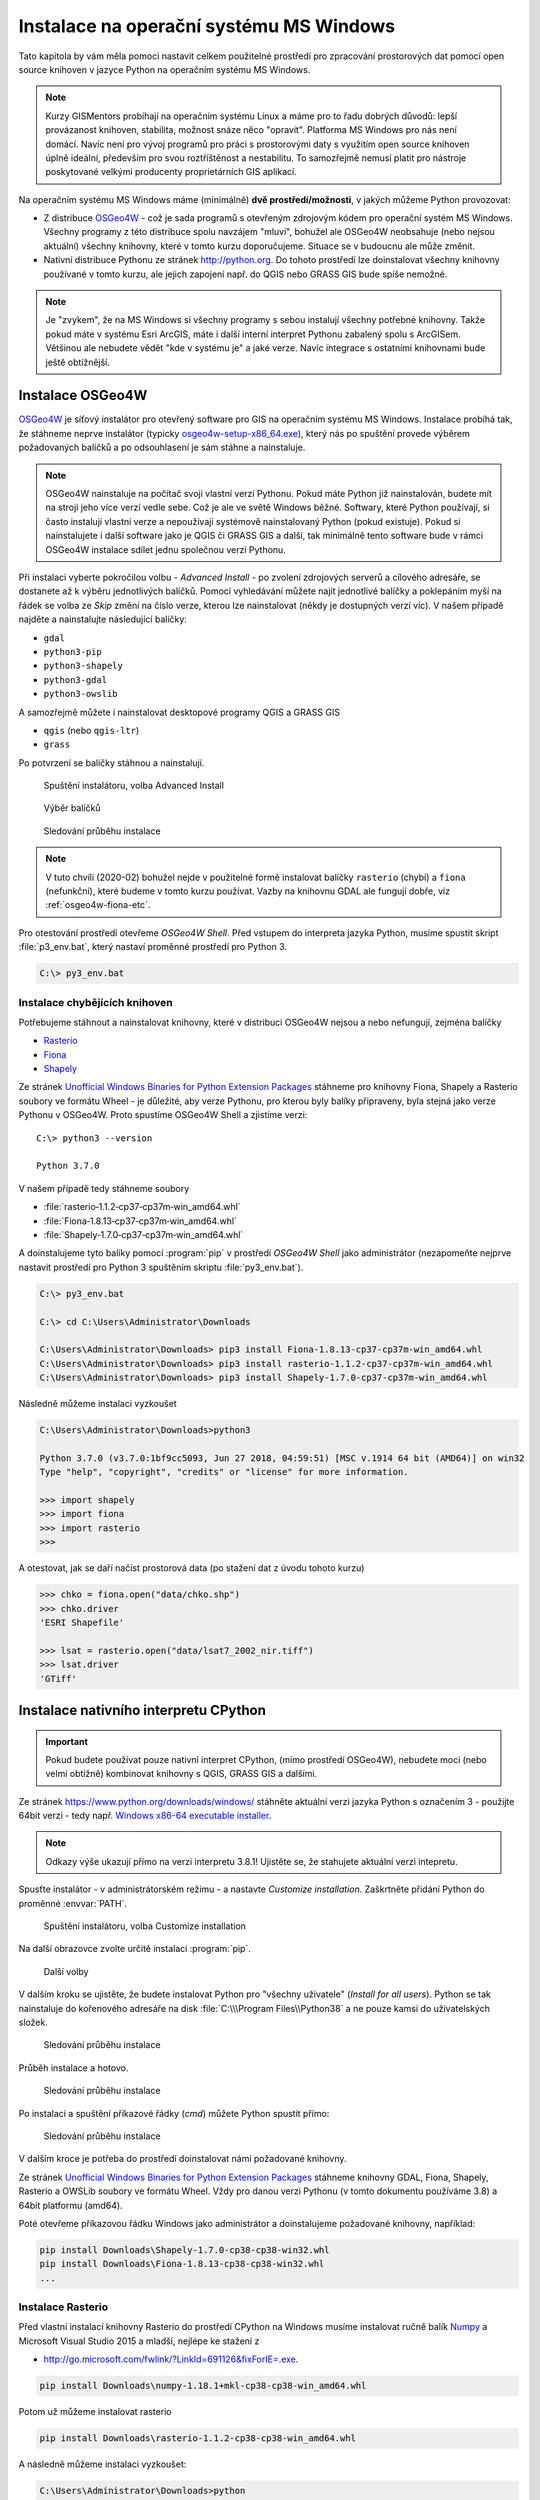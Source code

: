 Instalace na operační systému MS Windows
========================================

Tato kapitola by vám měla pomoci nastavit celkem použitelné prostředí
pro zpracování prostorových dat pomocí open source knihoven v
jazyce Python na operačním systému MS Windows.
        
.. note:: Kurzy GISMentors probíhají na operačním systému Linux a máme
        pro to řadu dobrých důvodů: lepší provázanost knihoven,
        stabilita, možnost snáze něco "opravit". Platforma MS Windows
        pro nás není domácí. Navíc není pro vývoj programů pro práci s
        prostorovými daty s využitím open source knihoven úplně
        ideální, především pro svou roztříštěnost a nestabilitu. To
        samozřejmě nemusí platit pro nástroje poskytované velkými
        producenty proprietárních GIS aplikací.

Na operačním systému MS Windows máme (minimálně) **dvě
prostředí/možnosti**, v jakých můžeme Python provozovat:

* Z distribuce `OSGeo4W <https://trac.osgeo.org/osgeo4w/>`_ - což je
  sada programů s otevřeným zdrojovým kódem pro operační systém MS
  Windows. Všechny programy z této distribuce spolu navzájem "mluví",
  bohužel ale OSGeo4W neobsahuje (nebo nejsou aktuální) všechny
  knihovny, které v tomto kurzu doporučujeme. Situace se v budoucnu
  ale může změnit.
* Nativní distribuce Pythonu ze stránek `http://python.org
  <http://python.org>`_. Do tohoto prostředí lze doinstalovat všechny knihovny
  používané v tomto kurzu, ale jejich zapojení např. do QGIS nebo GRASS GIS bude
  spíše nemožné.

.. note:: Je "zvykem", že na MS Windows si všechny programy s sebou
        instalují všechny potřebné knihovny. Takže pokud máte v
        systému Esri ArcGIS, máte i další interní interpret Pythonu
        zabalený spolu s ArcGISem. Většinou ale nebudete vědět "kde v
        systému je" a jaké verze. Navíc integrace s ostatními
        knihovnami bude ještě obtížnější.

Instalace OSGeo4W
-----------------

`OSGeo4W <https://trac.osgeo.org/osgeo4w/>`_ je síťový instalátor pro
otevřený software pro GIS na operačním systému MS Windows. Instalace
probíhá tak, že stáhneme neprve instalátor (typicky
`osgeo4w-setup-x86_64.exe
<http://download.osgeo.org/osgeo4w/osgeo4w-setup-x86_64.exe>`__), který
nás po spuštění provede výběrem požadovaných balíčků a po odsouhlasení
je sám stáhne a nainstaluje.

.. note:: OSGeo4W nainstaluje na počítač svoji vlastní verzi
          Pythonu. Pokud máte Python již nainstalován, budete mít na
          stroji jeho více verzí vedle sebe. Což je ale ve světě
          Windows běžné. Softwary, které Python používají, si často
          instalují vlastní verze a nepoužívají systémově
          nainstalovaný Python (pokud existuje). Pokud si
          nainstalujete i další software jako je QGIS či GRASS GIS a
          další, tak minimálně tento software bude v rámci OSGeo4W
          instalace sdílet jednu společnou verzi Pythonu.

Při instalaci vyberte pokročilou volbu - *Advanced Install* - po
zvolení zdrojových serverů a cílového adresáře, se dostanete až k
výběru jednotlivých balíčků.  Pomocí vyhledávání můžete najít
jednotlivé balíčky a poklepáním myší na řádek se volba ze `Skip` změní
na číslo verze, kterou lze nainstalovat (někdy je dostupných verzí
víc). V našem případě najděte a nainstalujte následující balíčky:

* ``gdal``
* ``python3-pip``
* ``python3-shapely``
* ``python3-gdal``
* ``python3-owslib``

A samozřejmě můžete i nainstalovat desktopové programy QGIS a GRASS GIS

* ``qgis`` (nebo ``qgis-ltr``)
* ``grass``

Po potvrzení se balíčky stáhnou a nainstalují.

.. figure:: ../../images/install-windows-1.png

        Spuštění instalátoru, volba Advanced Install

.. figure:: ../../images/install-windows-2.png

        Výběr balíčků

.. figure:: ../../images/install-windows-3.png

        Sledování průběhu instalace

.. note:: V tuto chvíli (2020-02) bohužel nejde v použitelné formě
        instalovat balíčky ``rasterio`` (chybí) a ``fiona``
        (nefunkční), které budeme v tomto kurzu používat. Vazby na
        knihovnu GDAL ale fungují dobře, viz :ref:`osgeo4w-fiona-etc`.

Pro otestování prostředí otevřeme *OSGeo4W Shell*. Před vstupem do
interpreta jazyka Python, musíme spustit skript :file:`p3_env.bat`, který
nastaví proměnné prostředí pro Python 3.

.. code-block:: bash

        C:\> py3_env.bat

.. figure:: ../../images/osgeo4w-4.png

.. _osgeo4w-fiona-etc:

Instalace chybějících knihoven
^^^^^^^^^^^^^^^^^^^^^^^^^^^^^^

Potřebujeme stáhnout a nainstalovat knihovny, které v distribuci OSGeo4W nejsou
a nebo nefungují, zejména balíčky

* `Rasterio <https://www.lfd.uci.edu/~gohlke/pythonlibs/#rasterio>`__
* `Fiona <https://www.lfd.uci.edu/~gohlke/pythonlibs/#fiona>`__
* `Shapely <https://www.lfd.uci.edu/~gohlke/pythonlibs/#shapely>`__

Ze stránek `Unofficial Windows Binaries for Python Extension Packages
<http://www.lfd.uci.edu/%7Egohlke/pythonlibs/>`__ stáhneme pro
knihovny Fiona, Shapely a Rasterio soubory ve formátu Wheel - je
důležité, aby verze Pythonu, pro kterou byly balíky připraveny, byla
stejná jako verze Pythonu v OSGeo4W. Proto spustíme OSGeo4W Shell a
zjistíme verzi::

        C:\> python3 --version

        Python 3.7.0

V našem případě tedy stáhneme soubory

* :file:`rasterio‑1.1.2‑cp37‑cp37m‑win_amd64.whl`
* :file:`Fiona‑1.8.13‑cp37‑cp37m‑win_amd64.whl`
* :file:`Shapely‑1.7.0‑cp37‑cp37m‑win_amd64.whl`

A doinstalujeme tyto balíky pomocí :program:`pip` v prostředí *OSGeo4W
Shell* jako administrátor (nezapomeňte nejprve nastavit prostředí pro
Python 3 spuštěním skriptu :file:`py3_env.bat`).

.. code-block:: bash

        C:\> py3_env.bat
       
        C:\> cd C:\Users\Administrator\Downloads

        C:\Users\Administrator\Downloads> pip3 install Fiona-1.8.13-cp37-cp37m-win_amd64.whl
        C:\Users\Administrator\Downloads> pip3 install rasterio-1.1.2-cp37-cp37m-win_amd64.whl
        C:\Users\Administrator\Downloads> pip3 install Shapely-1.7.0-cp37-cp37m-win_amd64.whl

Následně můžeme instalaci vyzkoušet

.. code-block:: bash

        C:\Users\Administrator\Downloads>python3

        Python 3.7.0 (v3.7.0:1bf9cc5093, Jun 27 2018, 04:59:51) [MSC v.1914 64 bit (AMD64)] on win32
        Type "help", "copyright", "credits" or "license" for more information.

        >>> import shapely
        >>> import fiona
        >>> import rasterio
        >>>

A otestovat, jak se daří načíst prostorová data (po stažení dat z úvodu tohoto
kurzu)

.. code-block:: bash

        >>> chko = fiona.open("data/chko.shp")
        >>> chko.driver
        'ESRI Shapefile'

        >>> lsat = rasterio.open("data/lsat7_2002_nir.tiff")
        >>> lsat.driver
        'GTiff'

.. _win-py-bin:

Instalace nativního interpretu CPython
--------------------------------------

.. important:: Pokud budete používat pouze nativní interpret CPython, (mimo
   prostředí OSGeo4W), nebudete moci (nebo velmi obtížně) kombinovat
   knihovny s QGIS, GRASS GIS a dalšími.

Ze stránek https://www.python.org/downloads/windows/ stáhněte aktuální
verzi jazyka Python s označením 3 - použijte 64bit verzi - tedy
např. `Windows x86-64 executable installer
<https://www.python.org/ftp/python/3.8.1/python-3.8.1-amd64.exe>`__.

.. note:: Odkazy výše ukazují přímo na verzi interpretu 3.8.1!
   Ujistěte se, že stahujete aktuální verzi intepretu.

Spusťte instalátor - v administrátorském režimu - a nastavte *Customize
installation*. Zaškrtněte přidání Python do proměnné :envvar:`PATH`.


.. figure:: ../../images/install-windows-cpython-1.png

        Spuštění instalátoru, volba Customize installation

Na další obrazovce zvolte určitě instalaci :program:`pip`.

.. figure:: ../../images/install-windows-cpython-2.png

        Další volby

V dalším kroku se ujistěte, že budete instalovat Python pro "všechny
uživatele" (*Install for all users*). Python se tak nainstaluje do
kořenového adresáře na disk :file:`C:\\\Program Files\\Python38` a ne
pouze kamsi do uživatelských složek.

.. figure:: ../../images/install-windows-cpython-3.png

        Sledování průběhu instalace

Průběh instalace a hotovo.

.. figure:: ../../images/install-windows-cpython-4.png

        Sledování průběhu instalace

Po instalaci a spuštění příkazové řádky (`cmd`) můžete Python spustit
přímo:

.. figure:: ../../images/python-windows-1.png

        Sledování průběhu instalace

V dalším kroce je potřeba do prostředí doinstalovat námi požadované knihovny. 

Ze stránek `Unofficial Windows Binaries for Python Extension Packages
<http://www.lfd.uci.edu/%7Egohlke/pythonlibs/>`__ stáhneme knihovny
GDAL, Fiona, Shapely, Rasterio a OWSLib soubory ve formátu Wheel. Vždy
pro danou verzi Pythonu (v tomto dokumentu používáme 3.8) a 64bit
platformu (amd64).

Poté otevřeme příkazovou řádku Windows jako administrátor a
doinstalujeme požadované knihovny, například:

.. code-block:: bash

   pip install Downloads\Shapely-1.7.0-cp38-cp38-win32.whl
   pip install Downloads\Fiona-1.8.13-cp38-cp38-win32.whl
   ...

Instalace Rasterio
^^^^^^^^^^^^^^^^^^

Před vlastní instalací knihovny Rasterio do prostředí CPython na
Windows musíme instalovat ručně balík `Numpy
<https://www.lfd.uci.edu/~gohlke/pythonlibs/#numpy>`_ a Microsoft
Visual Studio 2015 a mladší, nejlépe ke stažení z

* `http://go.microsoft.com/fwlink/?LinkId=691126&fixForIE=.exe. <http://go.microsoft.com/fwlink/?LinkId=691126&fixForIE=.exe.>`_

.. code-block:: bash

   pip install Downloads\numpy‑1.18.1+mkl‑cp38‑cp38‑win_amd64.whl

Potom už můžeme instalovat rasterio

.. code-block:: bash

   pip install Downloads\rasterio‑1.1.2‑cp38‑cp38‑win_amd64.whl

A následně můžeme instalaci vyzkoušet:

.. code-block:: bash

        C:\Users\Administrator\Downloads>python

        Python 3.7.0 (v3.7.0:1bf9cc5093, Jun 27 2018, 04:59:51) [MSC v.1914 64 bit (AMD64)] on win32
        Type "help", "copyright", "credits" or "license" for more information.

        >>> import shapely
        >>> import fiona
        >>> import rasterio
        >>>

A otestovat, jak se daří načíst prostorová data (po stažení dat z úvodu tohoto
kurzu)

.. code-block:: bash

        >>> chko = fiona.open("data/chko.shp")
        >>> chko.driver
        'ESRI Shapefile'

        >>> lsat = rasterio.open("data/lsat7_2002_nir.tiff")
        >>> lsat.driver
        'GTiff'

